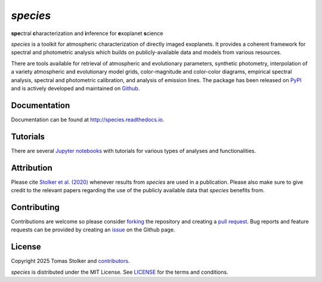 *species*
=========

**spe**\ctral **c**\ haracterization and **i**\ nference for **e**\ xoplanet **s**\ cience

.. container::

    |PyPI Status| |Python Versions| |CI Status| |Docs Status| |Code Coverage| |Code Quality| |License|

*species* is a toolkit for atmospheric characterization of directly imaged exoplanets. It provides a coherent framework for spectral and photometric analysis which builds on publicly-available data and models from various resources.

There are tools available for retrieval of atmospheric and evolutionary parameters, synthetic photometry, interpolation of a variety atmospheric and evolutionary model grids, color-magnitude and color-color diagrams, empirical spectral analysis, spectral and photometric calibration, and analysis of emission lines. The package has been released on `PyPI <https://pypi.org/project/species/>`_ and is actively developed and maintained on `Github <https://github.com/tomasstolker/species>`_.

Documentation
-------------

Documentation can be found at `http://species.readthedocs.io <http://species.readthedocs.io>`_.

Tutorials
---------

There are several `Jupyter notebooks <https://species.readthedocs.io/en/latest/tutorials.html>`_ with tutorials for various types of analyses and functionalities.

Attribution
-----------

Please cite `Stolker et al. (2020) <https://ui.adsabs.harvard.edu/abs/2020A%26A...635A.182S/abstract>`_ whenever results from *species* are used in a publication. Please also make sure to give credit to the relevant papers regarding the use of the publicly available data that *species* benefits from.

Contributing
------------

Contributions are welcome so please consider `forking <https://help.github.com/en/articles/fork-a-repo>`_ the repository and creating a `pull request <https://github.com/tomasstolker/species/pulls>`_. Bug reports and feature requests can be provided by creating an `issue <https://github.com/tomasstolker/species/issues>`_ on the Github page.

License
-------

Copyright 2025 Tomas Stolker and `contributors <https://github.com/tomasstolker/species/graphs/contributors>`_.

*species* is distributed under the MIT License. See `LICENSE <https://github.com/tomasstolker/species/blob/main/LICENSE>`_ for the terms and conditions.

.. |PyPI Status| image:: https://img.shields.io/pypi/v/species
   :target: https://pypi.python.org/pypi/species

.. |Python Versions| image:: https://img.shields.io/pypi/pyversions/species
   :target: https://pypi.python.org/pypi/species

.. |CI Status| image:: https://github.com/tomasstolker/species/workflows/CI/badge.svg?branch=main
   :target: https://github.com/tomasstolker/species/actions

.. |Docs Status| image:: https://img.shields.io/readthedocs/species
   :target: http://species.readthedocs.io

.. |Code Coverage| image:: https://codecov.io/gh/tomasstolker/species/branch/main/graph/badge.svg?token=LSSCPMJ5JH
   :target: https://codecov.io/gh/tomasstolker/species

.. |Code Quality| image:: https://img.shields.io/codefactor/grade/github/tomasstolker/species
   :target: https://www.codefactor.io/repository/github/tomasstolker/species

.. |License| image:: https://img.shields.io/github/license/tomasstolker/species
   :target: https://github.com/tomasstolker/species/blob/main/LICENSE

